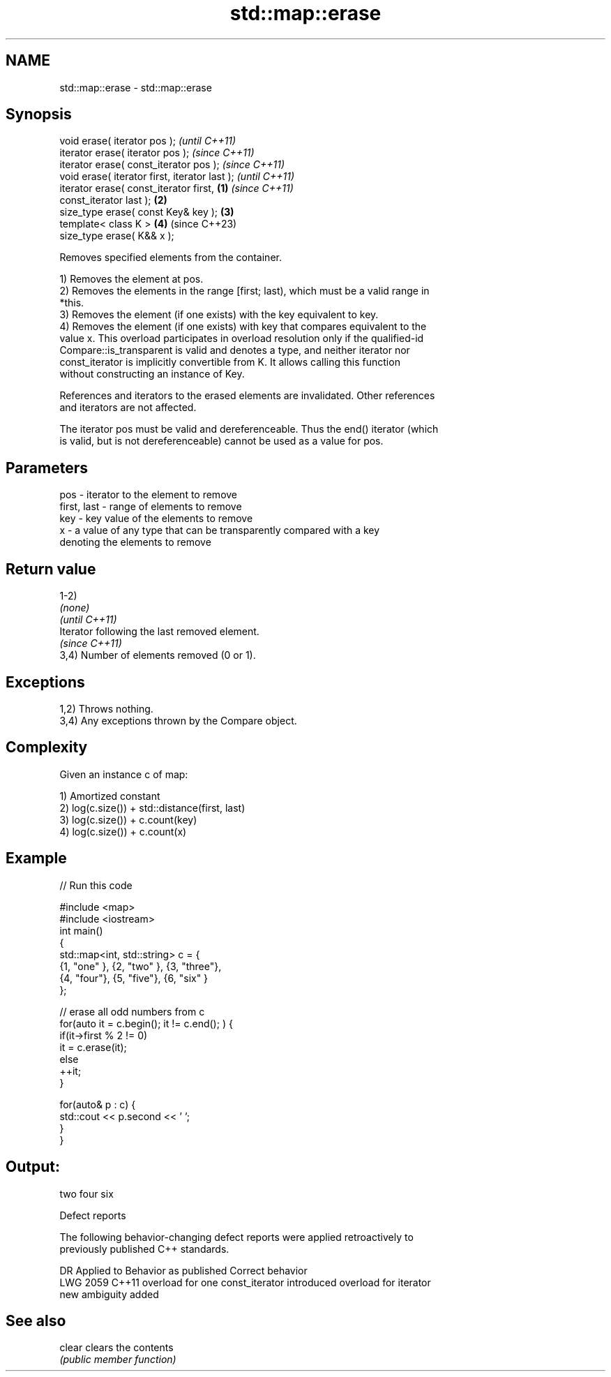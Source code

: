 .TH std::map::erase 3 "2022.03.29" "http://cppreference.com" "C++ Standard Libary"
.SH NAME
std::map::erase \- std::map::erase

.SH Synopsis
   void erase( iterator pos );                              \fI(until C++11)\fP
   iterator erase( iterator pos );                          \fI(since C++11)\fP
   iterator erase( const_iterator pos );                    \fI(since C++11)\fP
   void erase( iterator first, iterator last );                           \fI(until C++11)\fP
   iterator erase( const_iterator first,            \fB(1)\fP                   \fI(since C++11)\fP
   const_iterator last );                               \fB(2)\fP
   size_type erase( const Key& key );                       \fB(3)\fP
   template< class K >                                      \fB(4)\fP           (since C++23)
   size_type erase( K&& x );

   Removes specified elements from the container.

   1) Removes the element at pos.
   2) Removes the elements in the range [first; last), which must be a valid range in
   *this.
   3) Removes the element (if one exists) with the key equivalent to key.
   4) Removes the element (if one exists) with key that compares equivalent to the
   value x. This overload participates in overload resolution only if the qualified-id
   Compare::is_transparent is valid and denotes a type, and neither iterator nor
   const_iterator is implicitly convertible from K. It allows calling this function
   without constructing an instance of Key.

   References and iterators to the erased elements are invalidated. Other references
   and iterators are not affected.

   The iterator pos must be valid and dereferenceable. Thus the end() iterator (which
   is valid, but is not dereferenceable) cannot be used as a value for pos.

.SH Parameters

   pos         - iterator to the element to remove
   first, last - range of elements to remove
   key         - key value of the elements to remove
   x           - a value of any type that can be transparently compared with a key
                 denoting the elements to remove

.SH Return value

   1-2)
   \fI(none)\fP
   \fI(until C++11)\fP
   Iterator following the last removed element.
   \fI(since C++11)\fP
   3,4) Number of elements removed (0 or 1).

.SH Exceptions

   1,2) Throws nothing.
   3,4) Any exceptions thrown by the Compare object.

.SH Complexity

   Given an instance c of map:

   1) Amortized constant
   2) log(c.size()) + std::distance(first, last)
   3) log(c.size()) + c.count(key)
   4) log(c.size()) + c.count(x)

.SH Example


// Run this code

 #include <map>
 #include <iostream>
 int main()
 {
     std::map<int, std::string> c = {
         {1, "one" }, {2, "two" }, {3, "three"},
         {4, "four"}, {5, "five"}, {6, "six"  }
     };

     // erase all odd numbers from c
     for(auto it = c.begin(); it != c.end(); ) {
         if(it->first % 2 != 0)
             it = c.erase(it);
         else
             ++it;
     }

     for(auto& p : c) {
         std::cout << p.second << ' ';
     }
 }

.SH Output:

 two four six

  Defect reports

   The following behavior-changing defect reports were applied retroactively to
   previously published C++ standards.

      DR    Applied to           Behavior as published              Correct behavior
   LWG 2059 C++11      overload for one const_iterator introduced overload for iterator
                       new ambiguity                              added

.SH See also

   clear clears the contents
         \fI(public member function)\fP
